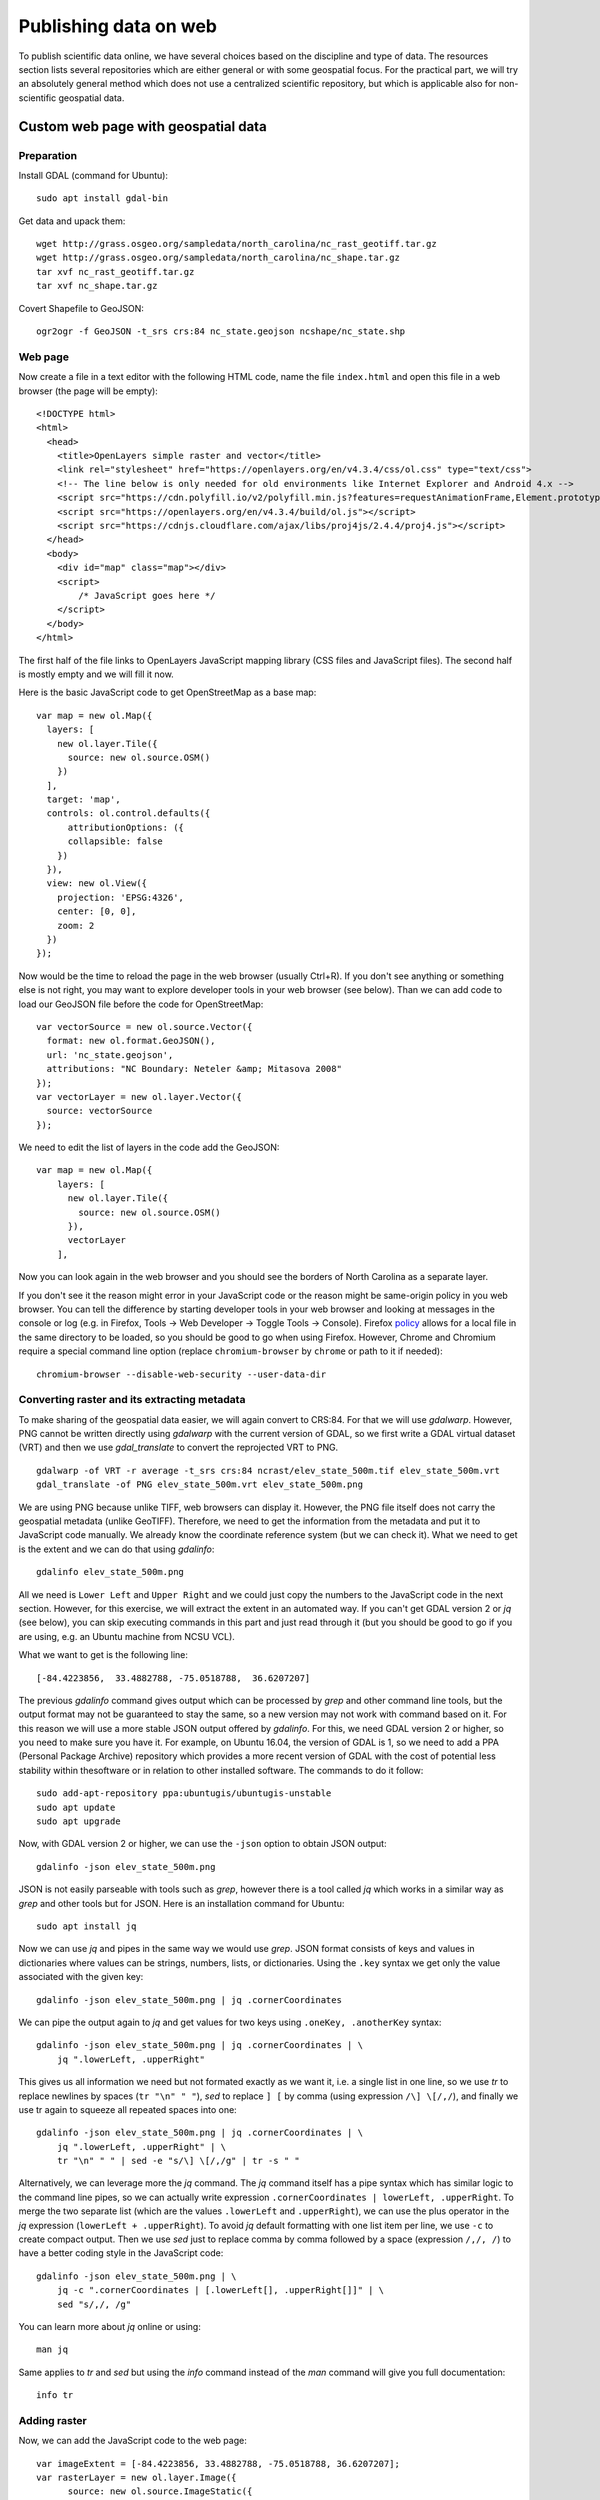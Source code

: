 Publishing data on web
======================

To publish scientific data online, we have several choices based on
the discipline and type of data. The resources section lists several
repositories which are either general or with some geospatial focus.
For the practical part, we will try an absolutely general method which
does not use a centralized scientific repository, but which is
applicable also for non-scientific geospatial data.

Custom web page with geospatial data
------------------------------------

Preparation
```````````

Install GDAL (command for Ubuntu)::

    sudo apt install gdal-bin

Get data and upack them::

    wget http://grass.osgeo.org/sampledata/north_carolina/nc_rast_geotiff.tar.gz
    wget http://grass.osgeo.org/sampledata/north_carolina/nc_shape.tar.gz
    tar xvf nc_rast_geotiff.tar.gz
    tar xvf nc_shape.tar.gz

Covert Shapefile to GeoJSON::

    ogr2ogr -f GeoJSON -t_srs crs:84 nc_state.geojson ncshape/nc_state.shp

Web page
````````

Now create a file in a text editor with the following HTML code,
name the file ``index.html`` and open this file in a web browser
(the page will be empty)::

    <!DOCTYPE html>
    <html>
      <head>
        <title>OpenLayers simple raster and vector</title>
        <link rel="stylesheet" href="https://openlayers.org/en/v4.3.4/css/ol.css" type="text/css">
        <!-- The line below is only needed for old environments like Internet Explorer and Android 4.x -->
        <script src="https://cdn.polyfill.io/v2/polyfill.min.js?features=requestAnimationFrame,Element.prototype.classList,URL"></script>
        <script src="https://openlayers.org/en/v4.3.4/build/ol.js"></script>
        <script src="https://cdnjs.cloudflare.com/ajax/libs/proj4js/2.4.4/proj4.js"></script>
      </head>
      <body>
        <div id="map" class="map"></div>
        <script>
            /* JavaScript goes here */
        </script>
      </body>
    </html>

The first half of the file links to OpenLayers JavaScript mapping library
(CSS files and JavaScript files). The second half is mostly empty and
we will fill it now.

Here is the basic JavaScript code to get OpenStreetMap as a base map::

      var map = new ol.Map({
        layers: [
          new ol.layer.Tile({
            source: new ol.source.OSM()
          })
        ],
        target: 'map',
        controls: ol.control.defaults({
            attributionOptions: ({
            collapsible: false
          })
        }),
        view: new ol.View({
          projection: 'EPSG:4326',
          center: [0, 0],
          zoom: 2
        })
      });

Now would be the time to reload the page in the web browser
(usually Ctrl+R). If you don't see anything or something else is not
right, you may want to explore developer tools in your web browser
(see below).
Than we can add code to load our GeoJSON file before the code for
OpenStreetMap::

      var vectorSource = new ol.source.Vector({
        format: new ol.format.GeoJSON(),
        url: 'nc_state.geojson',
        attributions: "NC Boundary: Neteler &amp; Mitasova 2008"
      });
      var vectorLayer = new ol.layer.Vector({
        source: vectorSource
      });

We need to edit the list of layers in the code add the GeoJSON::

    var map = new ol.Map({
        layers: [
          new ol.layer.Tile({
            source: new ol.source.OSM()
          }),
          vectorLayer
        ],

Now you can look again in the web browser and you should see the borders
of North Carolina as a separate layer.

If you don't see it the reason might error in your JavaScript code or
the reason might be same-origin policy in you web browser.
You can tell the difference by starting developer tools in your web
browser and looking at messages in the console or log (e.g. in Firefox,
Tools -> Web Developer -> Toggle Tools -> Console).
Firefox `policy <https://developer.mozilla.org/en-US/docs/Same-origin_policy_for_file:_URIs>`_
allows for a local file in the same directory to be loaded,
so you should be good to go when using Firefox.
However, Chrome and Chromium require a special command line option
(replace ``chromium-browser`` by ``chrome`` or path to it if needed)::

    chromium-browser --disable-web-security --user-data-dir

Converting raster and its extracting metadata
`````````````````````````````````````````````

To make sharing of the geospatial data easier, we will again convert to
CRS:84. For that we will use *gdalwarp*. However, PNG cannot be written
directly using *gdalwarp* with the current version of GDAL, so we first
write a GDAL virtual dataset (VRT) and then we use *gdal_translate* to
convert the reprojected VRT to PNG.

::

    gdalwarp -of VRT -r average -t_srs crs:84 ncrast/elev_state_500m.tif elev_state_500m.vrt
    gdal_translate -of PNG elev_state_500m.vrt elev_state_500m.png

We are using PNG because unlike TIFF, web browsers can display it.
However, the PNG file itself does not carry the geospatial metadata
(unlike GeoTIFF). Therefore, we need to get the information from
the metadata and put it to JavaScript code manually. We already know
the coordinate reference system (but we can check it). What we need
to get is the extent and we can do that using *gdalinfo*::

    gdalinfo elev_state_500m.png

All we need is ``Lower Left`` and ``Upper Right`` and we could just
copy the numbers to the JavaScript code in the next section. However,
for this exercise, we will extract the extent in an automated way.
If you can't get GDAL version 2 or *jq* (see below), you can skip
executing commands in this part and just read through it
(but you should be good to go if you are using, e.g. an Ubuntu machine
from NCSU VCL).

What we want to get is the following line::

    [-84.4223856,  33.4882788, -75.0518788,  36.6207207]

The previous *gdalinfo* command gives output which can be processed by
*grep* and other command line tools, but the output format may not be
guaranteed to stay the same, so a new version may not work with command
based on it. For this reason we will use a more stable JSON output
offered by *gdalinfo*. For this, we need GDAL version 2 or higher,
so you need to make sure you have it. For example, on Ubuntu 16.04,
the version of GDAL is 1, so we need to add a PPA (Personal Package
Archive) repository which provides a more recent version of GDAL
with the cost of potential less stability within thesoftware or in
relation to other installed software. The commands to do it follow::

    sudo add-apt-repository ppa:ubuntugis/ubuntugis-unstable
    sudo apt update
    sudo apt upgrade

Now, with GDAL version 2 or higher, we can use the ``-json`` option
to obtain JSON output::

    gdalinfo -json elev_state_500m.png

JSON is not easily parseable with tools such as *grep*, however there
is a tool called *jq* which works in a similar way as *grep* and other
tools but for JSON. Here is an installation command for Ubuntu::

    sudo apt install jq

Now we can use *jq* and pipes in the same way we would use *grep*.
JSON format consists of keys and values in dictionaries where values
can be strings, numbers, lists, or dictionaries.
Using the ``.key`` syntax we get only the value associated with the
given key::

    gdalinfo -json elev_state_500m.png | jq .cornerCoordinates

We can pipe the output again to *jq* and get values for two keys
using ``.oneKey, .anotherKey`` syntax::

    gdalinfo -json elev_state_500m.png | jq .cornerCoordinates | \
        jq ".lowerLeft, .upperRight"

This gives us all information we need but not formated exactly
as we want it, i.e. a single list in one line, so we use *tr* to replace
newlines by spaces (``tr "\n" " "``), *sed* to replace ``] [`` by comma
(using expression ``/\] \[/,/``), and finally we use tr again to squeeze
all repeated spaces into one::

    gdalinfo -json elev_state_500m.png | jq .cornerCoordinates | \
        jq ".lowerLeft, .upperRight" | \
        tr "\n" " " | sed -e "s/\] \[/,/g" | tr -s " "

Alternatively, we can leverage more the *jq* command. The *jq* command
itself has a pipe syntax which has similar logic to the command line
pipes, so we can actually write expression
``.cornerCoordinates | lowerLeft, .upperRight``. To merge the two
separate list (which are the values ``.lowerLeft`` and ``.upperRight``),
we can use the plus operator in the *jq* expression
(``lowerLeft + .upperRight``). To avoid *jq* default formatting with one
list item per line, we use ``-c`` to create compact output. Then we
use *sed* just to replace comma by comma followed by a space
(expression ``/,/, /``) to have a better coding style in the JavaScript
code::

    gdalinfo -json elev_state_500m.png | \
        jq -c ".cornerCoordinates | [.lowerLeft[], .upperRight[]]" | \
        sed "s/,/, /g"

You can learn more about *jq* online or using::

    man jq

Same applies to *tr* and *sed* but using the *info* command instead of
the *man* command will give you full documentation::

    info tr

Adding raster
`````````````

Now, we can add the JavaScript code to the web page::

      var imageExtent = [-84.4223856, 33.4882788, -75.0518788, 36.6207207];
      var rasterLayer = new ol.layer.Image({
            source: new ol.source.ImageStatic({
              url: 'elev_state_500m.png',
              crossOrigin: '',
              projection: 'CRS:84',
              imageExtent: imageExtent,
              attributions: "NC Elevation: Neteler &amp; Mitasova 2008"
            })});

We need to edit the list of layers again to add the raster::

    var map = new ol.Map({
        layers: [
          new ol.layer.Tile({
            source: new ol.source.OSM()
          }),
          rasterLayer,
          vectorLayer
        ],

See the complete web page `here <../resources/openlayers_raster_and_vector.html>`_
and compare it with yours (you can see the code of the page in your web
browsers; usually using Ctrl+U).

Publishing with GitHub
``````````````````````

Now we will publish the web page using GitHub, specifically GitHub
Pages service which can be activated for any Git repository on GitHub.

Install Git on your local machine (command for Ubuntu)::

    sudo apt install git

Create a repository on GitHub. You will need write access to
the repository, so you need to use HTTPS and know your GitHub password
or set up SSH keys. If you are on a machine which is not yours (like
NCSU VCL machine), HTTPS will be easiest. Alternatively, just login to
GitHub (in a web browser) and use direct upload (e.g. with drag and
drop).

Now clone the repository. We will call it ``openlayers-test``
(``...`` stands for URL of the repository).

::

    git clone ... openlayers-test

Move the web page files into the repository, i.e. the HTML file,
the PNG file, and the GeoJSON file. Then change the directory to the
repository. You can use *mv* and *cd* to do that::

    mv index.html openlayers-test
    mv nc_state.geojson openlayers-test
    mv elev_state_500m.png openlayers-test
    cd openlayers-test

Add the files to the repository::

    git add index.html nc_state.geojson elev_state_500m.png

Now you can commit and push::

    git commit ...
    git push

Now go to the repository page on GitHub in your web browser, go to
*Settings* and in *Options* (loaded by default) find *GitHub Pages*.
In *Source* select *master branch*, then click *Save*. Wait for the page
to reload and show you the URL of the newly created web site which is
at yourusername.github.io/repository-name.

Colorize the raster and examine the change on GitHub
````````````````````````````````````````````````````

Now let's change the color table of the raster. For that we will use
*gdaldem* which accepts color tables in format one value-color pair per
line (similar format to what e.g. GRASS GIS uses).

The color table needs to be in a file. We can create a file from command
line without using a text editor, just by copy pasting the following
command line code block (all lines together)::

    cat > colors.txt <<EOF
    100% 255 255 255
    60%  235 220 175
    40%  190 185 135
    5%   240 250 150
    0     50 180  50
    nv   0 0 0 0
    EOF

The above code uses what is called *here-document*. The ``<<EOF``
part starts a content of a file and all is part of this file until
the line which says ``EOF``. This file (here-document) is used as input
to *cat* command which writes it to an actual file on the disk
(``cat > colors.txt``).

We use *gdaldem* in the ``color-relief`` mode, use the VRT dataset
as input, and output PNG (change the path to files as needed)::

    gdaldem color-relief -of PNG elev_state_500m.vrt colors.txt elev_state_500m.png -alpha

The ``-alpha`` option ensures that an alpha channel (transparency and
opacity) is written to the PNG file and together with ``nv 0 0 0 0``
line in  color table file, it ensures that NULL values are transparent.

Then commit the change in the PNG file and push::

    git commit elev_state_500m.png ...
    git push

Finally, go to GitHub and find the commit (change) you just made.
While Git in command line can't show differences in binary files such
as PNGs, GitHub has several different ways of exploring changes in
selected binary formats including PNGs.

Resources
---------

Repositories
````````````

* `How to deposit data on the OSF <https://osf.io/a5imq/wiki/How%20to%20Upload%20Data%20to%20the%20OSF>`_ (part of Reproducibility Project: Cancer Biology)
* `Hosting Data on Authorea <https://intercom.help/authorea/host-data>`_ (Authorea help pages)
* `Getting started with figshare: How to's <https://support.figshare.com/support/solutions/folders/6000200032>`_ (figshare Support pages)
* `Dryad Digital Repository: Frequently Asked Questions <http://datadryad.org/pages/faq>`_
* `Zenodo <http://zenodo.org/>`_
* `data.world <https://data.world/>`_
* `Hydroshare <http://hydroshare.org/>`_
* `OpenTopography <http://opentopography.org/>`_
* `Recommended Data Repositories by Nature <https://www.nature.com/sdata/policies/repositories>`_

Other
`````

* `Rendering and diffing images on GitHub <https://help.github.com/articles/rendering-and-diffing-images/>`_
* `Mapping GeoJSON files on GitHub <https://help.github.com/articles/mapping-geojson-files-on-github/>`_
* `EPSG.io <http://epsg.io/>`_ (Coordinate Systems Worldwide)
* `OpenLayers <http://openlayers.org/>`_

Assignment
----------

Explore the general repositories for scientific data linked above
and search for a repository which is used in your field. If you find
something what is not on the list, you can share it on the message
board.

Then go through the instructions to create your own simple, but
interactive web map showing a raster and vector and publish it through
GitHub. Send the link to the repository and to the web page online to
the message board.
